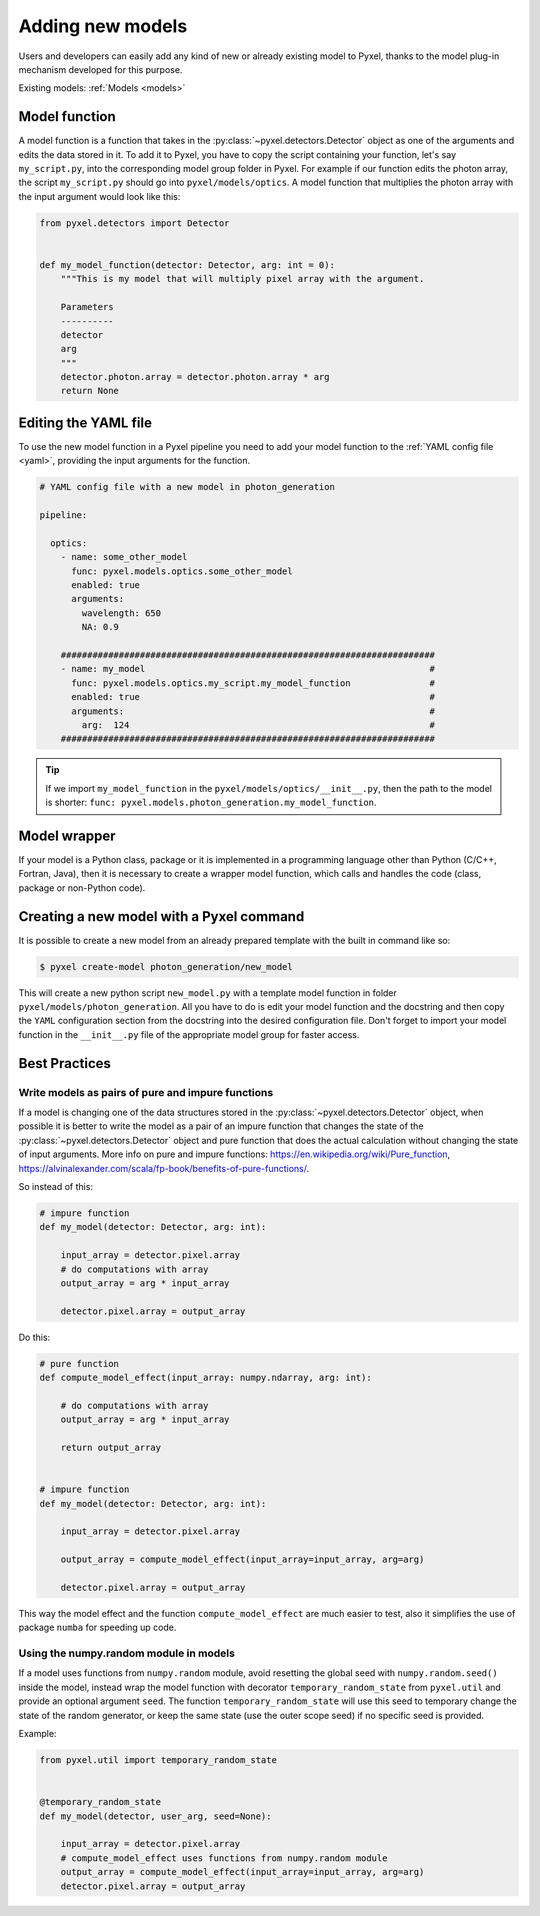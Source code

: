 .. _new_model:

=================
Adding new models
=================

Users and developers can easily add any kind of new or already existing
model to Pyxel, thanks to the model plug-in mechanism developed for this
purpose.

Existing models: :ref:`Models <models>`


Model function
==============

A model function is a function that takes in the :py:class:`~pyxel.detectors.Detector` object as one of the arguments
and edits the data stored in it. To add it to Pyxel, you have to copy the script containing your function,
let's say ``my_script.py``, into the corresponding model group folder in Pyxel.
For example if our function edits the photon array, the script ``my_script.py`` should go into ``pyxel/models/optics``.
A model function that multiplies the photon array with the input argument would look like this:

.. code-block:: python

    from pyxel.detectors import Detector


    def my_model_function(detector: Detector, arg: int = 0):
        """This is my model that will multiply pixel array with the argument.

        Parameters
        ----------
        detector
        arg
        """
        detector.photon.array = detector.photon.array * arg
        return None

Editing the YAML file
=====================

To use the new model function in a Pyxel pipeline
you need to add your model function to the :ref:`YAML config file <yaml>`,
providing the input arguments for the function.

.. code-block:: yaml

  # YAML config file with a new model in photon_generation

  pipeline:

    optics:
      - name: some_other_model
        func: pyxel.models.optics.some_other_model
        enabled: true
        arguments:
          wavelength: 650
          NA: 0.9

      #######################################################################
      - name: my_model                                                      #
        func: pyxel.models.optics.my_script.my_model_function               #
        enabled: true                                                       #
        arguments:                                                          #
          arg:  124                                                         #
      #######################################################################


.. tip::
    If we import ``my_model_function`` in the ``pyxel/models/optics/__init__.py``,
    then the path to the model is shorter: ``func: pyxel.models.photon_generation.my_model_function``.


Model wrapper
=============

If your model is a Python class, package or it is implemented in a
programming language other than Python (C/C++, Fortran, Java),
then it is necessary to create a wrapper model function,
which calls and handles the code (class, package or
non-Python code).

Creating a new model with a Pyxel command
=========================================

It is possible to create a new model from an already prepared template with the built in command like so:

.. code-block:: bash

    $ pyxel create-model photon_generation/new_model

This will create a new python script ``new_model.py`` with a template model function
in folder ``pyxel/models/photon_generation``. All you have to do is edit your model function
and the docstring and then copy the ``YAML`` configuration section from the docstring into the desired configuration file.
Don't forget to import your model function in the ``__init__.py`` file of the appropriate model group for faster access.

Best Practices
==============

Write models as pairs of pure and impure functions
--------------------------------------------------

If a model is changing one of the data structures stored in the :py:class:`~pyxel.detectors.Detector` object,
when possible it is better to write the model as a pair of an impure function
that changes the state of the :py:class:`~pyxel.detectors.Detector` object and pure function
that does the actual calculation without changing the state of input arguments.
More info on pure and impure functions: https://en.wikipedia.org/wiki/Pure_function,
https://alvinalexander.com/scala/fp-book/benefits-of-pure-functions/.

So instead of this:

.. code-block:: python

    # impure function
    def my_model(detector: Detector, arg: int):

        input_array = detector.pixel.array
        # do computations with array
        output_array = arg * input_array

        detector.pixel.array = output_array


Do this:

.. code-block:: python

    # pure function
    def compute_model_effect(input_array: numpy.ndarray, arg: int):

        # do computations with array
        output_array = arg * input_array

        return output_array


    # impure function
    def my_model(detector: Detector, arg: int):

        input_array = detector.pixel.array

        output_array = compute_model_effect(input_array=input_array, arg=arg)

        detector.pixel.array = output_array

This way the model effect and the function ``compute_model_effect`` are much easier to test,
also it simplifies the use of package ``numba`` for speeding up code.


Using the numpy.random module in models
---------------------------------------

If a model uses functions from ``numpy.random`` module,
avoid resetting the global seed with ``numpy.random.seed()`` inside the model,
instead wrap the model function with decorator ``temporary_random_state`` from ``pyxel.util``
and provide an optional argument ``seed``.
The function ``temporary_random_state`` will use this seed to temporary change the state of the random generator,
or keep the same state (use the outer scope seed) if no specific seed is provided.

Example:

.. code-block:: python

    from pyxel.util import temporary_random_state


    @temporary_random_state
    def my_model(detector, user_arg, seed=None):

        input_array = detector.pixel.array
        # compute_model_effect uses functions from numpy.random module
        output_array = compute_model_effect(input_array=input_array, arg=arg)
        detector.pixel.array = output_array
